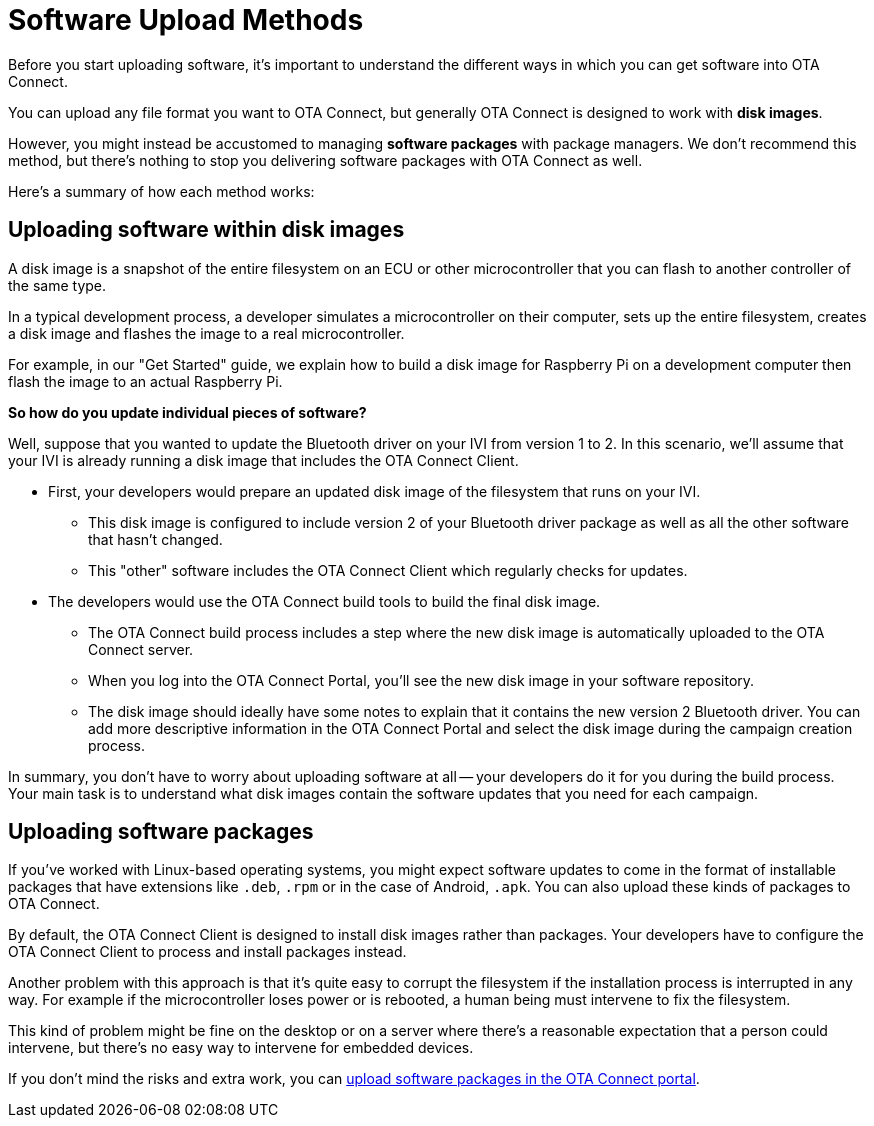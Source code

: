 = Software Upload Methods

Before you start uploading software, it's important to understand the different ways in which you can get software into OTA Connect.

You can upload any file format you want to OTA Connect, but generally OTA Connect is designed to work with *disk images*. 

However, you might instead be accustomed to managing *software packages* with package managers. We don't recommend this method, but there's nothing to stop you delivering software packages with OTA Connect as well.

Here's a summary of how each method works:

== Uploading software within disk images

A disk image is a snapshot of the entire filesystem on an ECU or other microcontroller that you can flash to another controller of the same type.

In a typical development process, a developer simulates a microcontroller on their computer, sets up the entire filesystem, creates a disk image and flashes the image to a real microcontroller.

For example, in our "Get Started" guide, we explain how to build a disk image for Raspberry Pi on a development computer then flash the image to an actual Raspberry Pi.

*So how do you update individual pieces of software?*

Well, suppose that you wanted to update the Bluetooth driver on your IVI from version 1 to 2. In this scenario, we'll assume that your IVI is already running a disk image that includes the OTA Connect Client. 

* First, your developers would prepare an updated disk image of the filesystem that runs on your IVI.

** This disk image is configured to include version 2 of your Bluetooth driver package as well as all the other software that hasn't changed.
** This "other" software includes the OTA Connect Client which regularly checks for updates.

* The developers would use the OTA Connect build tools to build the final disk image.

** The OTA Connect build process includes a step where the new disk image is automatically uploaded to the OTA Connect server.
** When you log into the OTA Connect Portal, you'll see the new disk image in your software repository.
** The disk image should ideally have some notes to explain that it contains the new version 2 Bluetooth driver. You can add more descriptive information in the OTA Connect Portal and select the disk image during the campaign creation process.

In summary, you don't have to worry about uploading software at all -- your developers do it for you during the build process. Your main task is to understand what disk images contain the software updates that you need for each campaign.

== Uploading software packages

If you've worked with Linux-based operating systems, you might expect software updates to come in the format of installable packages that have extensions like `.deb`, `.rpm` or in the case of Android, `.apk`. You can also upload these kinds of packages to OTA Connect. 

By default, the OTA Connect Client is designed to install disk images rather than packages. Your developers have to configure the OTA Connect Client to process and install packages instead.

// ask dev how this works.

Another problem with this approach is that it's quite easy to corrupt the filesystem if the installation process is interrupted in any way. For example if the microcontroller loses power or is rebooted, a human being must intervene to fix the filesystem.

This kind of problem might be fine on the desktop or on a server where there's a reasonable expectation that a person could intervene, but there's no easy way to intervene for embedded devices.

If you don't mind the risks and extra work, you can xref:upload-software-ui.adoc[upload software packages in the OTA Connect portal].